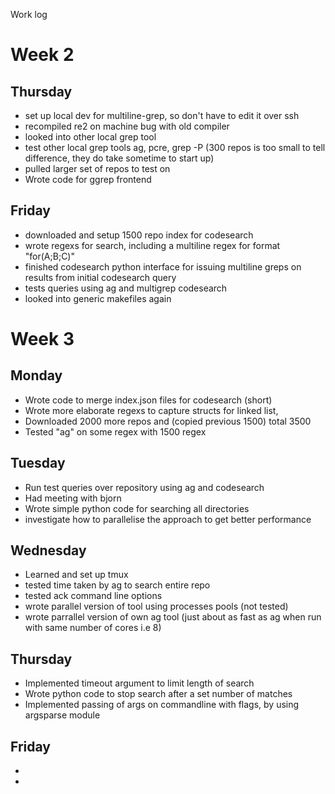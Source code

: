 Work log
* Week 2 
** Thursday
   - set up local dev for multiline-grep, so don't have to edit it over ssh 
   - recompiled re2 on machine bug with old compiler
   - looked into other local grep tool
   - test other local grep tools ag, pcre, grep -P (300 repos is too small to tell difference, they do take sometime to start up)
   - pulled larger set of repos to test on
   - Wrote code for ggrep frontend
** Friday
   - downloaded and setup 1500 repo index for codesearch
   - wrote regexs for search, including a multiline regex for format "for(A;B;C)"
   - finished codesearch python interface for issuing multiline greps on results from initial codesearch query
   - tests queries using ag and multigrep codesearch
   - looked into generic makefiles again
* Week 3 
** Monday
   - Wrote code to merge index.json files for codesearch (short)
   - Wrote more elaborate regexs to capture structs for linked list, 
   - Downloaded 2000 more repos and (copied previous 1500) total 3500
   - Tested "ag" on some regex with 1500 regex
** Tuesday
   - Run test queries over repository using ag and codesearch
   - Had meeting with bjorn
   - Wrote simple python code for searching all directories
   - investigate how to parallelise the approach to get better performance
** Wednesday
   - Learned and set up tmux
   - tested time taken by ag to search entire repo
   - tested ack command line options
   - wrote parallel version of tool using processes pools (not tested)
   - wrote parrallel version of own ag tool (just about as fast as ag when run with same number of cores i.e 8)
** Thursday
   - Implemented timeout argument to limit length of search 
   - Wrote python code to stop search after a set number of matches
   - Implemented passing of args on commandline with flags, by using argsparse module
** Friday
   - 
   - 

